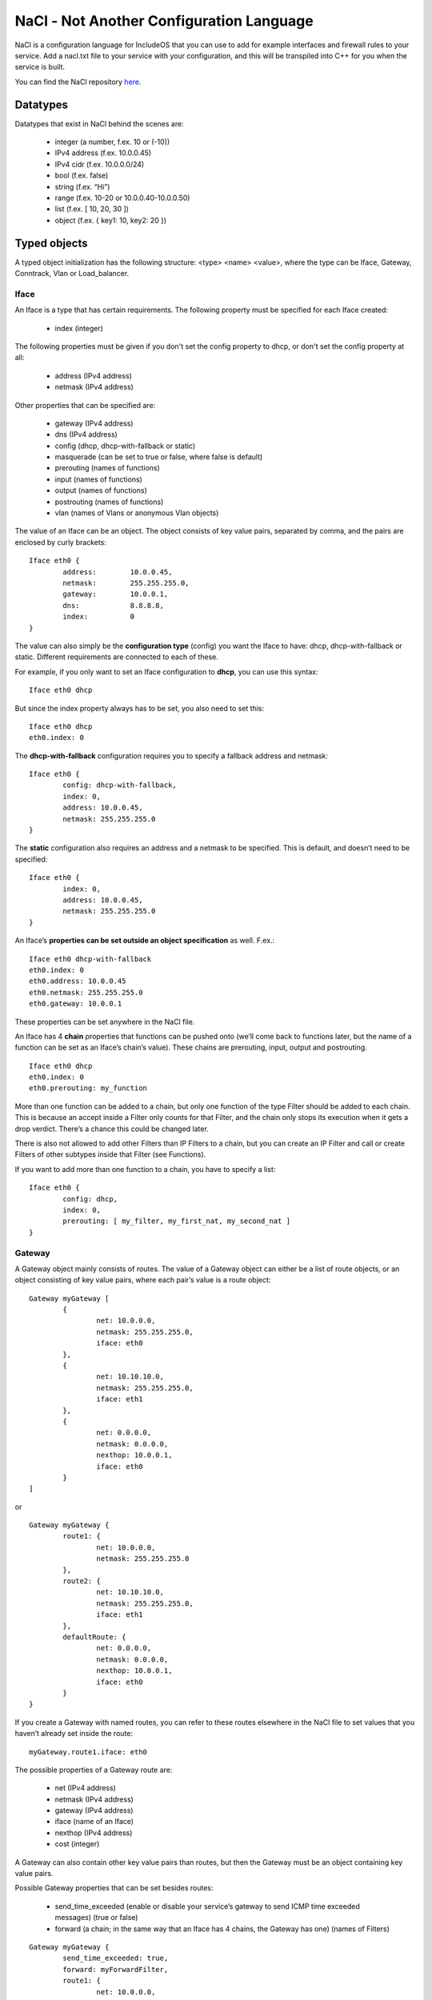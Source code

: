 .. _NaCl:

NaCl - Not Another Configuration Language
=========================================

NaCl is a configuration language for IncludeOS that you can use to add for example interfaces and firewall rules to your service. Add a nacl.txt file to your service with your configuration, and this will be transpiled into C++ for you when the service is built.

You can find the NaCl repository `here <https://github.com/includeos/NaCl>`__.

Datatypes
~~~~~~~~~

Datatypes that exist in NaCl behind the scenes are:

	- integer (a number, f.ex. 10 or (-10))
	- IPv4 address (f.ex. 10.0.0.45)
	- IPv4 cidr (f.ex. 10.0.0.0/24)
	- bool (f.ex. false)
	- string (f.ex. “Hi”)
	- range (f.ex. 10-20 or 10.0.0.40-10.0.0.50)
	- list (f.ex. [ 10, 20, 30 ])
	- object (f.ex. { key1: 10, key2: 20 })

Typed objects
~~~~~~~~~~~~~

A typed object initialization has the following structure: <type> <name> <value>, where the type can be Iface, Gateway, Conntrack, Vlan or Load_balancer.

Iface
-----

An Iface is a type that has certain requirements. The following property must be specified for each Iface created:

	- index (integer)

The following properties must be given if you don't set the config property to dhcp, or don't set the config property at all:

	- address (IPv4 address)
	- netmask (IPv4 address)

Other properties that can be specified are:

	- gateway (IPv4 address)
	- dns (IPv4 address)
	- config (dhcp, dhcp-with-fallback or static)
	- masquerade (can be set to true or false, where false is default)
	- prerouting (names of functions)
	- input (names of functions)
	- output (names of functions)
	- postrouting (names of functions)
	- vlan (names of Vlans or anonymous Vlan objects)

The value of an Iface can be an object. The object consists of key value pairs, separated by comma, and the pairs are enclosed by curly brackets:

::

	Iface eth0 {
		address: 	10.0.0.45,
		netmask: 	255.255.255.0,
		gateway: 	10.0.0.1,
		dns: 		8.8.8.8,
		index: 		0
	}

The value can also simply be the **configuration type** (config) you want the Iface to have: dhcp, dhcp-with-fallback or static. Different requirements are connected to each of these.

For example, if you only want to set an Iface configuration to **dhcp**, you can use this syntax:

::

	Iface eth0 dhcp

But since the index property always has to be set, you also need to set this:

::

	Iface eth0 dhcp
	eth0.index: 0

The **dhcp-with-fallback** configuration requires you to specify a fallback address and netmask:

::

	Iface eth0 {
		config: dhcp-with-fallback,
		index: 0,
		address: 10.0.0.45,
		netmask: 255.255.255.0
	}

The **static** configuration also requires an address and a netmask to be specified. This is default, and doesn’t need to be specified:

::

	Iface eth0 {
		index: 0,
		address: 10.0.0.45,
		netmask: 255.255.255.0
	}

An Iface’s **properties can be set outside an object specification** as well. F.ex.:

::

	Iface eth0 dhcp-with-fallback
	eth0.index: 0
	eth0.address: 10.0.0.45
	eth0.netmask: 255.255.255.0
	eth0.gateway: 10.0.0.1

These properties can be set anywhere in the NaCl file.

An Iface has 4 **chain** properties that functions can be pushed onto (we’ll come back to functions later, but the name of a function can be set as an Iface’s chain’s value). These chains are prerouting, input, output and postrouting.

::

	Iface eth0 dhcp
	eth0.index: 0
	eth0.prerouting: my_function

More than one function can be added to a chain, but only one function of the type Filter should be added to each chain. This is because an accept inside a Filter only counts for that Filter, and the chain only stops its execution when it gets a drop verdict. There’s a chance this could be changed later.

There is also not allowed to add other Filters than IP Filters to a chain, but you can create an IP Filter and call or create Filters of other subtypes inside that Filter (see Functions).

If you want to add more than one function to a chain, you have to specify a list:

::

	Iface eth0 {
		config: dhcp,
		index: 0,
		prerouting: [ my_filter, my_first_nat, my_second_nat ]
	}

Gateway
-------

A Gateway object mainly consists of routes. The value of a Gateway object can either be a list of route objects, or an object consisting of key value pairs, where each pair’s value is a route object:

::

	Gateway myGateway [
		{
			net: 10.0.0.0,
			netmask: 255.255.255.0,
			iface: eth0
		},
		{
			net: 10.10.10.0,
			netmask: 255.255.255.0,
			iface: eth1
		},
		{
			net: 0.0.0.0,
			netmask: 0.0.0.0,
			nexthop: 10.0.0.1,
			iface: eth0
		}
	]

or

::

	Gateway myGateway {
		route1: {
			net: 10.0.0.0,
			netmask: 255.255.255.0
		},
		route2: {
			net: 10.10.10.0,
			netmask: 255.255.255.0,
			iface: eth1
		},
		defaultRoute: {
			net: 0.0.0.0,
			netmask: 0.0.0.0,
			nexthop: 10.0.0.1,
			iface: eth0
		}
	}

If you create a Gateway with named routes, you can refer to these routes elsewhere in the NaCl file to set values that you haven’t already set inside the route:

::

	myGateway.route1.iface: eth0

The possible properties of a Gateway route are:

	- net (IPv4 address)
	- netmask (IPv4 address)
	- gateway (IPv4 address)
	- iface (name of an Iface)
	- nexthop (IPv4 address)
	- cost (integer)

A Gateway can also contain other key value pairs than routes, but then the Gateway must be an object containing key value pairs.

Possible Gateway properties that can be set besides routes:

	- send_time_exceeded (enable or disable your service’s gateway to send ICMP time exceeded messages) (true or false)
	- forward (a chain; in the same way that an Iface has 4 chains, the Gateway has one) (names of Filters)

::

	Gateway myGateway {
		send_time_exceeded: true,
		forward: myForwardFilter,
		route1: {
			net: 10.0.0.0,
			netmask: 255.255.255.0
		},
		route2: {
			net: 10.10.10.0,
			netmask: 255.255.255.0,
			iface: eth1
		},
		defaultRoute: {
			net: 0.0.0.0,
			netmask: 0.0.0.0,
			nexthop: 10.0.0.1,
			iface: eth0
		}
	}

You can only create one Gateway object per NaCl.

Conntrack
---------

You can only create one Conntrack object per NaCl. This represents the connection tracking object in your service. You don’t need to specify a Conntrack object for it to exist in your service, you only need to specify it if you need to set any of its properties.

The following properties can be specified for the Conntrack object:

	- limit (maximum number of connections) (integer)
	- reserve (number of entries in the connection tracking map, where there are two entries per connection) (integer)
	- timeout

::

	Conntrack myConntrack {
		limit: 20000,
		reserve: 10000,
		timeout: {
			established: {
				tcp: 300,
				udp: 300,
				icmp: 300
			},
			unconfirmed: {
				tcp: 300,
				udp: 300,
				icmp: 300
			},
			confirmed: {
				tcp: 300,
				udp: 300,
				icmp: 300
			}
		}
	}

Vlan
----

The Vlan type is similar to the Iface object, but is meant to be added to an Iface’s vlan property.

The following properties can be specified for a Vlan object:

	- address (IPv4 address)
	- netmask (IPv4 address)
	- gateway (IPv4 address)
	- index (integer)

Index, address and netmask are mandatory to specify.

::

	Vlan myFirstVlan {
		index: 13,
		address: 10.50.0.10,
		netmask: 255.255.255.0
	}

The Vlan can then be added to an Iface’s vlan:

::

	Iface eth0 dhcp
	eth0.vlan: myFirstVlan

More than one Vlan can be added to an Iface’s vlan:

::

	Iface eth0 dhcp
	eth0.vlan: [ myFirstVlan, mySecondVlan ]

	Vlan mySecondVlan {
		index: 22,
		address: 10.60.0.10,
		netmask: 255.255.255.0
	}

**A Vlan object doesn’t need to be created**, however, to set an Iface’s vlan property:

::

	Iface eth0 {
		index: 0,
		address: 10.0.0.45,
		netmask: 255.255.255.0,
		gateway: 10.0.0.1,
		vlan: [
			{
				index: 13,
				address: 10.50.0.10,
				netmask: 255.255.255.0
			},
			{
				index: 22,
				address: 10.60.0.20,
				netmask: 255.255.255.0
			}
		]
	}

Load_balancer
-------------

You can add a TCP Load_balancer to your service as well.

The following properties can be specified for a Load_balancer object:

	- layer (only tcp is possible for now)
	- clients, an object containing the following key value pairs:
		- iface (name of an Iface)
		- port (integer)
		- wait_queue_limit (integer)
		- session_limit (integer)
	- servers, an object containing the following key value pairs:
		- iface (name of an Iface)
		- algorithm (only round_robin is possible for now)
		- pool (a list of objects containing the properties address (IPv4 address) and port (integer))

::

	Load_balancer lb {
	    layer: tcp,
	    clients: {
	        iface: outside,
	        port: 80,
	        wait_queue_limit: 1000,
	        session_limit: 1000
	    },
	    servers: {
	        iface: inside,
	        algorithm: round_robin,
	        pool: [
	            {
	                address: 10.20.17.81,
	                port: 80
	            },
	            {
	                address: 10.20.17.82,
	                port: 80
	            }
	        ]
	    }
	}

This is also possible:

::

	Load_balancer lb {
	    servers: {
	        algorithm: round_robin,
	        pool: node_pool
	    }
	}

	lb.layer: tcp

	lb.clients: {
	    iface: outside,
	    port: 80,
	    wait_queue_limit: 1000,
	    session_limit: 1000
	}

	lb.servers.iface: inside

	my_first_node: {
	    address: 10.20.17.81,
	    port: 80
	}

	my_second_node: {
	    address: 10.20.17.82,
	    port: 80
	}

	node_pool: [
	    my_first_node,
	    my_second_node
	]

Untyped objects
~~~~~~~~~~~~~~~

You can create objects with values of any of the datatypes listed in section 1. The initialization of an untyped object has the following structure: <name>: <value>

::

	myPort: 4040

	myPorts: [ 30, 40, 50, 60 ]

	myAddress: 10.0.0.45

	myAddresses: [ 10.0.0.40, 10.0.0.50, 10.0.0.80-10.0.0.90, 30.20.10.0/24 ]

	myCidr: 10.0.0.0/24

	myCidrs: [ 10.0.0.0/24, 30.20.10.0/20, 100.20.32.50/32 ]

	myObject: {
		key1: 10,
		key2: {
			key2-1: 50,
			key2-2: 60
		}
	}

These objects can be used in your functions or as values to your Iface or Vlan properties, or to your Gateway routes’ properties.

Functions
~~~~~~~~~

The initialization of a function has the structure: <type>::<subtype> <name> { <body> }

::

	Filter::IP myIPFilter {
		if (ip.daddr == 10.0.0.45) {
			accept
		}

		drop
	}

	Filter::TCP myFilter {
		if (tcp.dport == 1500) {
			accept
		}

		drop
	}

	Nat::TCP myNat {
		if (tcp.dport == 1500) {
			dnat(10.0.0.50, 1500)
		}
	}

The **type** is either Filter (if you want to create a firewall) or Nat (if you want to NAT any of the packets going through your network).

The **subtype** is either IP, ICMP, UDP or TCP. If you create an IP filter (Filter::IP), you only have access to check the properties of the IP part of the packet. However, since all packets are IP packets, you know that all packets will go through the filter.

If you create a TCP filter (Filter::TCP), you can check both IP and TCP properties, but only TCP packets will go through the filter. In the same way, if you create an UDP filter (Filter::UDP), you can check IP and UDP properties, and only UDP packets will pass through the filter. Same with ICMP (Filter::ICMP). Connection tracking (ct) properties can be checked in all filters.

The **body** of a function consists of if statements that results in a verdict or action.

Possible **actions** in **Filters**:

	- drop (immediately drops the packet)
	- accept (immediately accepts the packet)
	- log (prints out the given string and/or the specified packet properties each time a packet reaches the action)

Possible **actions** in **Nats**:

	- dnat (destination NATs the packet and returns)
	- snat (source NATs the packet and returns)
	- log (prints out the given string and/or the specified packet properties each time a packet reaches the action)

Drop, accept, dnat and snat are verdicts, and when a packet reaches a verdict, the function returns the verdict and the rest of the function is not executed for that packet. The log action is not a verdict in that way, it just prints the message that the user has specified if a packet gets to it. After that the function execution continues until a verdict is reached.

Examples of **drop actions**:

	- drop
	- drop()

Examples of **accept actions**:

	- accept
	- accept()

Examples of **log actions**:

	- log(“My log message\n”)
	- log(“The source address of the IP packet is “, ip.saddr, ”\n”)

Examples of **dnat actions**:

	- dnat(10.0.0.45)
	- dnat(8080)
	- dnat(10.0.0.45, 8080)

Examples of **snat actions**:

	- snat(10.0.0.45)
	- snat(8080)
	- snat(10.0.0.45, 8080)

Packet properties
-----------------

The conditions in an if statement can test on packet properties and you can use ‘and’ and ‘or’ between the conditions:

::

	Filter::TCP myTCPFilter {
		if ((ip.daddr == 10.0.0.45 or ip.daddr == 10.0.0.50) and tcp.dport == 8080) {
			log(“Accepting packet with destination address”, ip.daddr, ”\n”)
			accept
		}

		drop
	}

IP properties
^^^^^^^^^^^^^

	- version (IP version) (integer)
	- hdrlength (header length) (integer)
	- dscp (differentiated services code point) (integer)
	- ecn (explicit congestion notification) (integer)
	- length (the total length of the packet in bytes) (integer)
	- id (identification number) (integer)
	- frag-off (fragment offset) (integer)
	- ttl (time to live) (integer)
	- protocol (protocol used in the data portion of the IP datagram) (ip, icmp, udp, tcp)
	- checksum (header checksum, used for error-checking) (integer)
	- saddr (source address) (IPv4 address)
	- daddr (destination address) (IPv4 address)

ICMP properties
^^^^^^^^^^^^^^^

	- type (type of ICMP message) (echo-reply, destination-unreachable, redirect, echo-request, time-exceeded, parameter-problem, timestamp-request, timestamp-reply)

Example condition in an ICMP Filter:

::

	if (icmp.type == destination-unreachable) {
		drop
	}

UDP properties
^^^^^^^^^^^^^^

	- sport (source port) (integer)
	- dport (destination port) (integer)
	- length (length of the UDP header and data in bytes) (integer)
	- checksum (header checksum, used for error-checking) (integer)

TCP properties
^^^^^^^^^^^^^^

	- sport (source port) (integer)
	- dport (destination port) (integer)
	- sequence (sequence number) (integer)
	- ackseq (acknowledgement number) (integer)
	- doff (data offset) (integer)
	- reserved (reserved for future use, should be zero) (integer)
	- flags (contains 9 1-bit flags) (integer)
		- ns (ECN-nonce, nonce sum)
		- cwr (congestion window reduced)
		- ece (ECN-Echo)
		- urg (urgent pointer field is significant or not)
		- ack (acknowledgment field is significant or not)
		- psh (push)
		- rst (reset the connection)
		- syn (synchronize sequence numbers)
		- fin (last packet from sender)
		- Future functionality: if (tcp.flags != syn) { drop }
	- window (size of the receive window (number of window size units)) (integer)
	- checksum (header checksum, used for error-checking) (integer)
	- urgptr (urgent pointer) (integer)

CT properties
^^^^^^^^^^^^^

	- state (connection tracking state) (established, new, invalid)

Functions inside functions
--------------------------

::

	Filter::IP myFilter {
		if (ct.state == established) {
			accept
		}

		Filter::ICMP {
			if (icmp.type ==  echo-request) {
				accept
			}

			drop
		}

		Filter::UDP {
			if (udp.dport == 60) {
				accept
			}

			drop
		}

		Filter::TCP {
			if (tcp.dport == 80) {
				accept
			}
		}

		drop
	}

Referring to NaCl objects inside a function
-------------------------------------------

As previously mentioned, you can create untyped and typed objects in your NaCl file and refer to them inside a function.

::

	Iface eth0 {
		index: 0,
		address: 10.0.0.11,
		netmask: 255.255.255.0,
		gateway: 10.0.0.1,
		input: myFilter
	}

	myAddrs: [ 10.0.0.40-10.0.0.50, 120.0.10.0/24, 110.20.30.17 ]
	myPorts: [ 8080, 9090, 1000-1200 ]

	Filter::IP myFilter {
		if (ip.daddr in myAddrs or ip.daddr == eth0.address) {
			accept
		}

		Filter::TCP {
			if (tcp.dport in myPorts) {
				accept
			}
		}

		drop
	}
